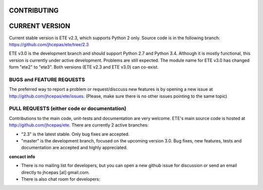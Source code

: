 CONTRIBUTING
=========================

CURRENT VERSION
========================

Current stable version is ETE v2.3, which supports Python 2 only. Source code is in
the following branch: https://github.com/jhcepas/ete/tree/2.3

ETE v3.0 is the development branch and should support Python 2.7 and Python
3.4. Although it is mostly functional, this version is currently under active
development. Problems are still expected. The module name for ETE v3.0 has
changed form "ete2" to "ete3". Both versions (ETE v2.3 and ETE v3.0) can co-exist.

BUGS and FEATURE REQUESTS
---------------------------------

The preferred way to report a problem or request/disccuss new features is by
opening a new issue at http://github.com/jhcepas/ete/issues.  (Please, make sure
there is no other issues pointing to the same topic)

PULL REQUESTS (either code or documentation)
------------------------------------------------

Contributions to the main code, unit-tests and documentation are very
welcome. ETE's main source code is hosted at http://github.com/jhcepas/ete.
There are currently 2 active branches:

- "2.3" is the latest stable. Only bug fixes are accepted.
- "master" is the development branch, focused on the upcoming version
  3.0. Bug fixes, new features, tests and documentation are accepted and highly
  appreciated.
  
**concact info**

- There is no mailing list for developers, but you can open a new github issue for
  discussion or send an email directly to jhcepas [at] gmail.com.
  
- There is also chat room for developers:

.. image:: https://badges.gitter.im/Join%20Chat.svg
   :alt: Join the chat at https://gitter.im/jhcepas/ete
   :target: https://gitter.im/jhcepas/ete?utm_source=badge&utm_medium=badge&utm_campaign=pr-badge&utm_content=badge 

